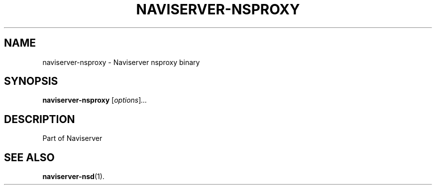 .\"                                      Hey, EMACS: -*- nroff -*-
.\" First parameter, NAME, should be all caps
.\" Second parameter, SECTION, should be 1-8, maybe w/ subsection
.\" other parameters are allowed: see man(7), man(1)
.TH NAVISERVER-NSPROXY 1 "May  6, 2013"
.\" Please adjust this date whenever revising the manpage.
.\"
.\" Some roff macros, for reference:
.\" .nh        disable hyphenation
.\" .hy        enable hyphenation
.\" .ad l      left justify
.\" .ad b      justify to both left and right margins
.\" .nf        disable filling
.\" .fi        enable filling
.\" .br        insert line break
.\" .sp <n>    insert n+1 empty lines
.\" for manpage-specific macros, see man(7)
.SH NAME
naviserver-nsproxy \- Naviserver nsproxy binary
.SH SYNOPSIS
.B naviserver-nsproxy
.RI [ options ] ...
.br
.SH DESCRIPTION
Part of Naviserver
.SH SEE ALSO
.BR naviserver-nsd (1).
.PP
